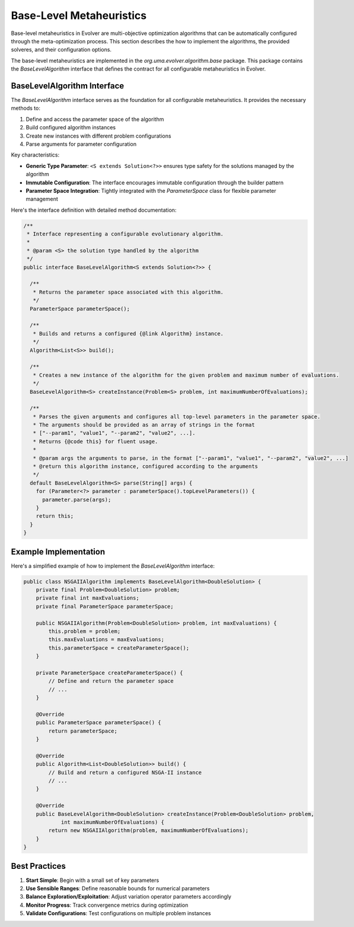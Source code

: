 .. _base-level-metaheuristics:

Base-Level Metaheuristics
========================

Base-level metaheuristics in Evolver are multi-objective optimization algorithms that can be automatically configured through the meta-optimization process. This section describes the how to implement the algorithms, the provided solveres, and  their configuration options.

The base-level metaheuristics are implemented in the `org.uma.evolver.algorithm.base` package. This package contains the `BaseLevelAlgorithm` interface that defines the contract for all configurable metaheuristics in Evolver.

BaseLevelAlgorithm Interface
----------------------------

The `BaseLevelAlgorithm` interface serves as the foundation for all configurable metaheuristics. It provides the necessary methods to:

1. Define and access the parameter space of the algorithm
2. Build configured algorithm instances
3. Create new instances with different problem configurations
4. Parse arguments for parameter configuration

Key characteristics:

- **Generic Type Parameter**: ``<S extends Solution<?>>`` ensures type safety for the solutions managed by the algorithm
- **Immutable Configuration**: The interface encourages immutable configuration through the builder pattern
- **Parameter Space Integration**: Tightly integrated with the `ParameterSpace` class for flexible parameter management

Here's the interface definition with detailed method documentation:

.. code-block:: java

  /**
   * Interface representing a configurable evolutionary algorithm.
   * 
   * @param <S> the solution type handled by the algorithm
   */
  public interface BaseLevelAlgorithm<S extends Solution<?>> {
    
    /**
     * Returns the parameter space associated with this algorithm.
     */
    ParameterSpace parameterSpace();

    /**
     * Builds and returns a configured {@link Algorithm} instance.
     */
    Algorithm<List<S>> build();

    /**
     * Creates a new instance of the algorithm for the given problem and maximum number of evaluations.
     */
    BaseLevelAlgorithm<S> createInstance(Problem<S> problem, int maximumNumberOfEvaluations);

    /**
     * Parses the given arguments and configures all top-level parameters in the parameter space.
     * The arguments should be provided as an array of strings in the format
     * ["--param1", "value1", "--param2", "value2", ...].
     * Returns {@code this} for fluent usage.
     *
     * @param args the arguments to parse, in the format ["--param1", "value1", "--param2", "value2", ...]
     * @return this algorithm instance, configured according to the arguments
     */
    default BaseLevelAlgorithm<S> parse(String[] args) {
      for (Parameter<?> parameter : parameterSpace().topLevelParameters()) {
        parameter.parse(args);
      }
      return this;
    }
  }
        



Example Implementation
----------------------

Here's a simplified example of how to implement the `BaseLevelAlgorithm` interface:

.. code-block:: java

   public class NSGAIIAlgorithm implements BaseLevelAlgorithm<DoubleSolution> {
       private final Problem<DoubleSolution> problem;
       private final int maxEvaluations;
       private final ParameterSpace parameterSpace;

       public NSGAIIAlgorithm(Problem<DoubleSolution> problem, int maxEvaluations) {
           this.problem = problem;
           this.maxEvaluations = maxEvaluations;
           this.parameterSpace = createParameterSpace();
       }

       private ParameterSpace createParameterSpace() {
           // Define and return the parameter space
           // ...
       }

       @Override
       public ParameterSpace parameterSpace() {
           return parameterSpace;
       }

       @Override
       public Algorithm<List<DoubleSolution>> build() {
           // Build and return a configured NSGA-II instance
           // ...
       }

       @Override
       public BaseLevelAlgorithm<DoubleSolution> createInstance(Problem<DoubleSolution> problem, 
               int maximumNumberOfEvaluations) {
           return new NSGAIIAlgorithm(problem, maximumNumberOfEvaluations);
       }
   }

Best Practices
-------------

1. **Start Simple**: Begin with a small set of key parameters
2. **Use Sensible Ranges**: Define reasonable bounds for numerical parameters
3. **Balance Exploration/Exploitation**: Adjust variation operator parameters accordingly
4. **Monitor Progress**: Track convergence metrics during optimization
5. **Validate Configurations**: Test configurations on multiple problem instances
